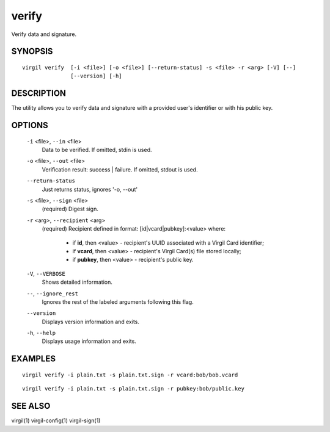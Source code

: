 ***********
verify
***********

Verify data and signature.

========
SYNOPSIS
========
::

  virgil verify  [-i <file>] [-o <file>] [--return-status] -s <file> -r <arg> [-V] [--] 
                 [--version] [-h]

========
DESCRIPTION
========

The utility allows you to verify data and signature with a provided user's identifier or with his public key.

========
OPTIONS
========

  ``-i`` <file>,  ``--in`` <file>
    Data to be verified. If omitted, stdin is used.

  ``-o`` <file>,  ``--out`` <file>
    Verification result: success | failure. If omitted, stdout is used.

  ``--return-status``
    Just returns status, ignores '-o, --out'

  ``-s`` <file>,  ``--sign`` <file>
    (required)  Digest sign.

  ``-r`` <arg>,  ``--recipient`` <arg>
    (required)  Recipient defined in format:
    [id|vcard|pubkey]:<value>
    where:

            * if **id**, then <value> - recipient's UUID associated with a Virgil Card identifier;

            * if **vcard**, then <value> - recipient's Virgil Card(s) file stored locally;

            * if **pubkey**, then <value> - recipient's public key.

  ``-V``, ``--VERBOSE``
    Shows detailed information.

  ``--``,  ``--ignore_rest``
    Ignores the rest of the labeled arguments following this flag.

  ``--version``
    Displays version information and exits.

  ``-h``,  ``--help``
    Displays usage information and exits.

========
EXAMPLES
========
::

        virgil verify -i plain.txt -s plain.txt.sign -r vcard:bob/bob.vcard
::

        virgil verify -i plain.txt -s plain.txt.sign -r pubkey:bob/public.key

========
SEE ALSO
========

virgil(1)
virgil-config(1)
virgil-sign(1)
